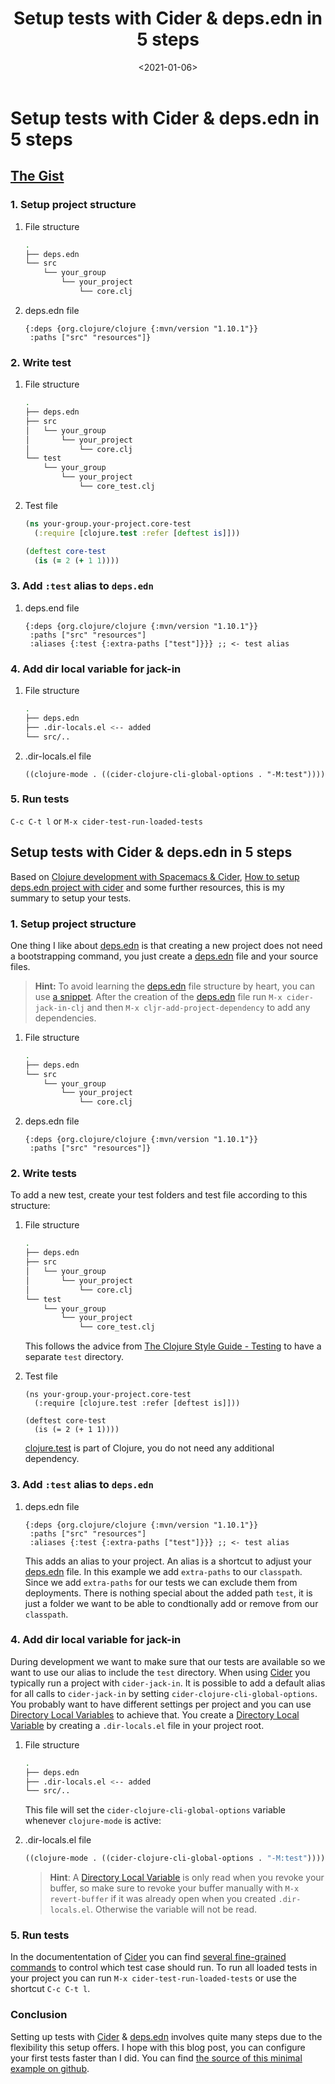 #+TITLE: Setup tests with Cider & deps.edn in 5 steps
#+DATE: <2021-01-06>
#+CONTENT-TYPE: blog
* Setup tests with Cider & deps.edn in 5 steps
** [[https://github.com/rollacaster/setup-tests-with-cider][The Gist]]
*** 1. Setup  project structure
**** File structure
 #+BEGIN_SRC sh
   .
   ├── deps.edn
   └── src
       └── your_group
           └── your_project
               └── core.clj
 #+END_SRC
**** deps.edn file
#+BEGIN_SRC clojurescript
 {:deps {org.clojure/clojure {:mvn/version "1.10.1"}}
  :paths ["src" "resources"]}
 #+END_SRC
*** 2. Write test
**** File structure
#+BEGIN_SRC sh
  .
  ├── deps.edn
  ├── src
  │   └── your_group
  │       └── your_project
  │           └── core.clj
  └── test
      └── your_group
          └── your_project
              └── core_test.clj
#+END_SRC
**** Test file
#+BEGIN_SRC clojure
  (ns your-group.your-project.core-test
    (:require [clojure.test :refer [deftest is]]))

  (deftest core-test
    (is (= 2 (+ 1 1))))
#+END_SRC
*** 3. Add =:test= alias to =deps.edn= 
**** deps.end file
#+BEGIN_SRC clojurescript
  {:deps {org.clojure/clojure {:mvn/version "1.10.1"}}
   :paths ["src" "resources"]
   :aliases {:test {:extra-paths ["test"]}}} ;; <- test alias
#+END_SRC
*** 4. Add dir local variable for jack-in
**** File structure
#+BEGIN_SRC sh
.
├── deps.edn
├── .dir-locals.el <-- added
└── src/..
#+END_SRC

**** .dir-locals.el file
#+BEGIN_SRC clojurescript
((clojure-mode . ((cider-clojure-cli-global-options . "-M:test"))))
#+END_SRC
*** 5. Run tests
=C-c C-t l= or =M-x cider-test-run-loaded-tests=

** Setup tests with Cider & deps.edn in 5 steps
Based on [[https://practicalli.github.io/spacemacs/testing/unit-testing/cider-test-deps-edn-projects.html][Clojure development with Spacemacs & Cider]], [[https://clojureverse.org/t/how-to-setup-deps-edn-project-with-cider/6375][How to setup deps.edn project with cider]] and some further resources, this is my summary to setup your tests.
*** 1. Setup  project structure
One thing I like about [[https://clojure.org/guides/deps_and_cli][deps.edn]] is that creating a new project does not need a bootstrapping command, you just create a [[https://clojure.org/guides/deps_and_cli][deps.edn]] file and your source files.

#+BEGIN_QUOTE
*Hint:* To avoid learning the [[https://clojure.org/guides/deps_and_cli][deps.edn]] file structure by heart, you can use [[https://github.com/rollacaster/.emacs.d/blob/master/snippets/clojure-mode/depsedn][a snippet]]. After the creation of the [[https://clojure.org/guides/deps_and_cli][deps.edn]] file run =M-x cider-jack-in-clj= and then =M-x cljr-add-project-dependency= to add any dependencies.
#+END_QUOTE
**** File structure
#+BEGIN_SRC sh
  .
  ├── deps.edn
  └── src
      └── your_group
          └── your_project
              └── core.clj
#+END_SRC
**** deps.edn file
#+BEGIN_SRC clojurescript
{:deps {org.clojure/clojure {:mvn/version "1.10.1"}}
 :paths ["src" "resources"]}
#+END_SRC
*** 2. Write tests
To add a new test, create your test folders and test file according to this structure:
**** File structure
#+BEGIN_SRC sh
  .
  ├── deps.edn
  ├── src
  │   └── your_group
  │       └── your_project
  │           └── core.clj
  └── test
      └── your_group
          └── your_project
              └── core_test.clj
#+END_SRC
This follows the advice from [[https://guide.clojure.style/#testing][The Clojure Style Guide - Testing]] to have a separate =test= directory.
**** Test file
#+BEGIN_SRC clojurescript
  (ns your-group.your-project.core-test
    (:require [clojure.test :refer [deftest is]]))

  (deftest core-test
    (is (= 2 (+ 1 1))))
#+END_SRC
[[https://clojure.github.io/clojure/clojure.test-api.html][clojure.test]] is part of Clojure, you do not need any additional dependency.
*** 3. Add =:test= alias to =deps.edn= 
**** deps.edn file
#+BEGIN_SRC clojurescript
    {:deps {org.clojure/clojure {:mvn/version "1.10.1"}}
     :paths ["src" "resources"]
     :aliases {:test {:extra-paths ["test"]}}} ;; <- test alias
#+END_SRC
This adds an alias to your project. An alias is a shortcut to adjust your [[https://clojure.org/guides/deps_and_cli][deps.edn]] file. In this example we add =extra-paths= to our =classpath=. Since we add =extra-paths= for our tests we can exclude them from deployments. There is nothing special about the added path =test=, it is just a folder we want to be able to condtionally add or remove from our =classpath=.
*** 4. Add dir local variable for jack-in
During development we want to make sure that our tests are available so we want to use our alias to include the =test= directory. When using [[https://cider.mx][Cider]] you typically run a project with =cider-jack-in=. It is possible to add a default alias for all calls to =cider-jack-in= by setting =cider-clojure-cli-global-options=. You probably want to have different settings per project and you can use [[https://www.gnu.org/software/emacs/manual/html_node/elisp/Directory-Local-Variables.html][Directory Local Variables]] to achieve that. You create a [[https://www.gnu.org/software/emacs/manual/html_node/elisp/Directory-Local-Variables.html][Directory Local Variable]] by creating a =.dir-locals.el= file in your project root.
**** File structure
#+BEGIN_SRC sh
.
├── deps.edn
├── .dir-locals.el <-- added
└── src/..
#+END_SRC

This file will set the =cider-clojure-cli-global-options= variable whenever =clojure-mode= is active:
**** .dir-locals.el file
#+BEGIN_SRC emacs-lisp
((clojure-mode . ((cider-clojure-cli-global-options . "-M:test"))))
#+END_SRC

#+BEGIN_QUOTE
*Hint*: A [[https://www.gnu.org/software/emacs/manual/html_node/elisp/Directory-Local-Variables.html][Directory Local Variable]] is only read when you revoke your buffer, so make sure to revoke your buffer manually with =M-x revert-buffer= if it was already open when you created =.dir-locals.el=. Otherwise the variable will not be read.
#+END_QUOTE
*** 5. Run tests
In the documententation of [[https://cider.mx][Cider]] you can find [[https://docs.cider.mx/cider/1.0/testing/running_tests.html][several fine-grained commands]] to control which test case should run. To run all loaded tests in your project you can run =M-x cider-test-run-loaded-tests= or use the shortcut =C-c C-t l=.

*** Conclusion
Setting up tests with [[https://cider.mx][Cider]] & [[https://clojure.org/guides/deps_and_cli][deps.edn]] involves quite many steps due to the flexibility this setup offers. I hope with this blog post, you can configure your first tests faster than I did. You can find [[https://github.com/rollacaster/setup-tests-with-cider][the source of this minimal example on github]].
